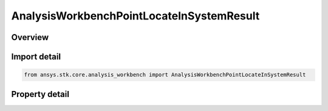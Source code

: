 AnalysisWorkbenchPointLocateInSystemResult
==========================================

.. py:class:: ansys.stk.core.analysis_workbench.AnalysisWorkbenchPointLocateInSystemResult

   Bases: :py:class:`~ansys.stk.core.analysis_workbench.IAnalysisWorkbenchMethodCallResult`

   Contains the results returned with IVectorGeometryToolPlane.FindInSystemWithRate method.

.. py:currentmodule:: AnalysisWorkbenchPointLocateInSystemResult

Overview
--------

.. tab-set::

    .. tab-item:: Properties
        
        .. list-table::
            :header-rows: 0
            :widths: auto

            * - :py:attr:`~ansys.stk.core.analysis_workbench.AnalysisWorkbenchPointLocateInSystemResult.is_valid`
              - True indicates the method call was successful.
            * - :py:attr:`~ansys.stk.core.analysis_workbench.AnalysisWorkbenchPointLocateInSystemResult.position`
              - The point position in the specified coordinate system.



Import detail
-------------

.. code-block:: python

    from ansys.stk.core.analysis_workbench import AnalysisWorkbenchPointLocateInSystemResult


Property detail
---------------

.. py:property:: is_valid
    :canonical: ansys.stk.core.analysis_workbench.AnalysisWorkbenchPointLocateInSystemResult.is_valid
    :type: bool

    True indicates the method call was successful.

.. py:property:: position
    :canonical: ansys.stk.core.analysis_workbench.AnalysisWorkbenchPointLocateInSystemResult.position
    :type: ICartesian3Vector

    The point position in the specified coordinate system.


